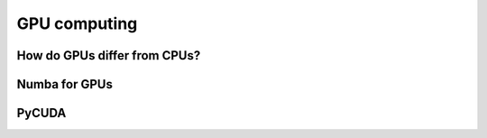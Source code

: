 GPU computing
=============

.. objectives::

   - Get an overview of different options for GPU computing in Python
   - Understand what types of computation is suitable for GPUs
   - Learn the basics of Numba for GPUs and PyCUDA


How do GPUs differ from CPUs?
-----------------------------


Numba for GPUs
--------------

PyCUDA
------













.. keypoints::

   - 1
   - 2
   - 3
